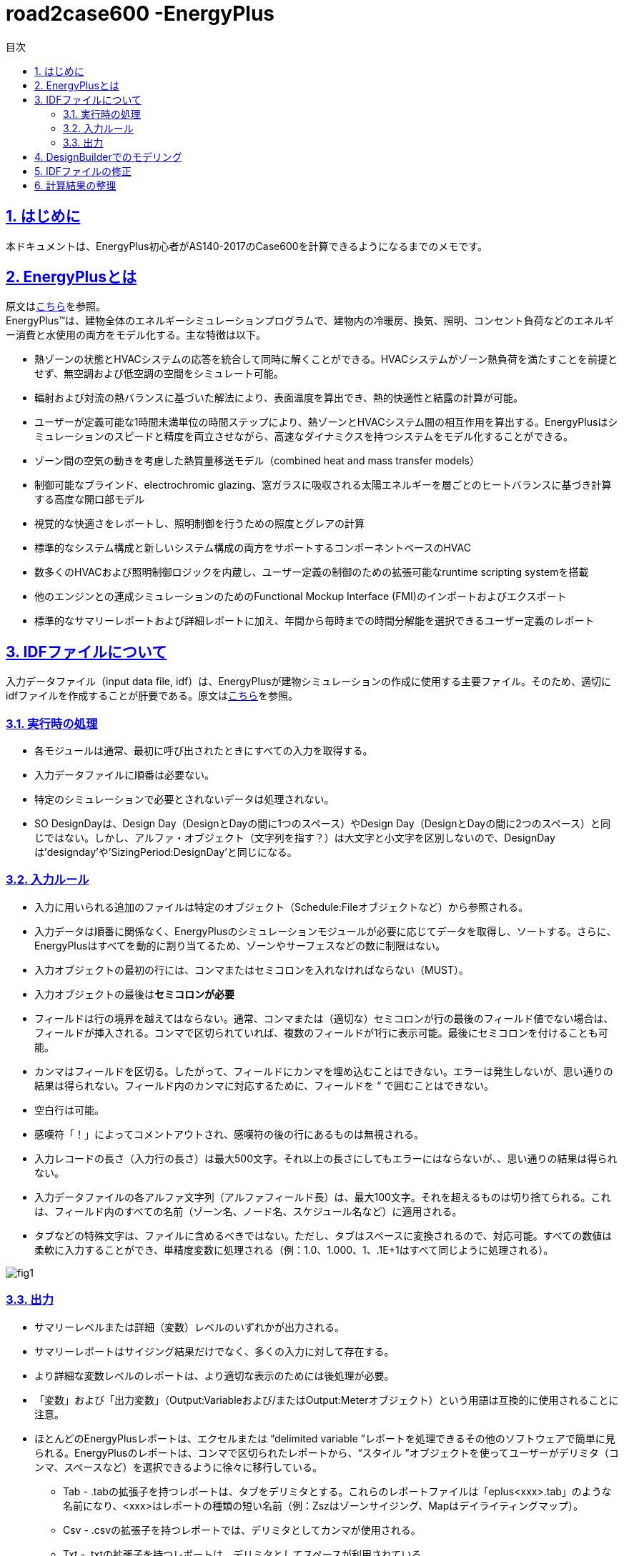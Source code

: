 :toc: left
:toclevels: 2
:toc-title: 目次
:sectnums:
:sectnumlevels: 4
:sectlinks:

= road2case600 -EnergyPlus

== はじめに
本ドキュメントは、EnergyPlus初心者がAS140-2017のCase600を計算できるようになるまでのメモです。


== EnergyPlusとは
原文はlink:https://energyplus.net/[こちら]を参照。 +
EnergyPlus™は、建物全体のエネルギーシミュレーションプログラムで、建物内の冷暖房、換気、照明、コンセント負荷などのエネルギー消費と水使用の両方をモデル化する。主な特徴は以下。

* 熱ゾーンの状態とHVACシステムの応答を統合して同時に解くことができる。HVACシステムがゾーン熱負荷を満たすことを前提とせず、無空調および低空調の空間をシミュレート可能。
* 輻射および対流の熱バランスに基づいた解法により、表面温度を算出でき、熱的快適性と結露の計算が可能。
* ユーザーが定義可能な1時間未満単位の時間ステップにより、熱ゾーンとHVACシステム間の相互作用を算出する。EnergyPlusはシミュレーションのスピードと精度を両立させながら、高速なダイナミクスを持つシステムをモデル化することができる。
* ゾーン間の空気の動きを考慮した熱質量移送モデル（combined heat and mass transfer models）
* 制御可能なブラインド、electrochromic glazing、窓ガラスに吸収される太陽エネルギーを層ごとのヒートバランスに基づき計算する高度な開口部モデル
* 視覚的な快適さをレポートし、照明制御を行うための照度とグレアの計算
* 標準的なシステム構成と新しいシステム構成の両方をサポートするコンポーネントベースのHVAC
* 数多くのHVACおよび照明制御ロジックを内蔵し、ユーザー定義の制御のための拡張可能なruntime scripting systemを搭載
* 他のエンジンとの連成シミュレーションのためのFunctional Mockup Interface (FMI)のインポートおよびエクスポート
* 標準的なサマリーレポートおよび詳細レポートに加え、年間から毎時までの時間分解能を選択できるユーザー定義のレポート

== IDFファイルについて
入力データファイル（input data file, idf）は、EnergyPlusが建物シミュレーションの作成に使用する主要ファイル。そのため、適切にidfファイルを作成することが肝要である。原文はlink:https://bigladdersoftware.com/epx/docs/9-4/input-output-reference/what-s-different-about-energyplus-input.html#general-input-rules[こちら]を参照。

=== 実行時の処理
* 各モジュールは通常、最初に呼び出されたときにすべての入力を取得する。
* 入力データファイルに順番は必要ない。
* 特定のシミュレーションで必要とされないデータは処理されない。
* SO DesignDayは、Design Day（DesignとDayの間に1つのスペース）やDesign Day（DesignとDayの間に2つのスペース）と同じではない。しかし、アルファ・オブジェクト（文字列を指す？）は大文字と小文字を区別しないので、DesignDayは'designday'や'SizingPeriod:DesignDay'と同じになる。

=== 入力ルール
* 入力に用いられる追加のファイルは特定のオブジェクト（Schedule:Fileオブジェクトなど）から参照される。
* 入力データは順番に関係なく、EnergyPlusのシミュレーションモジュールが必要に応じてデータを取得し、ソートする。さらに、EnergyPlusはすべてを動的に割り当てるため、ゾーンやサーフェスなどの数に制限はない。
* 入力オブジェクトの最初の行には、コンマまたはセミコロンを入れなければならない（MUST）。
* 入力オブジェクトの最後は**セミコロンが必要**
* フィールドは行の境界を越えてはならない。通常、コンマまたは（適切な）セミコロンが行の最後のフィールド値でない場合は、フィールドが挿入される。コンマで区切られていれば、複数のフィールドが1行に表示可能。最後にセミコロンを付けることも可能。
* カンマはフィールドを区切る。したがって、フィールドにカンマを埋め込むことはできない。エラーは発生しないが、思い通りの結果は得られない。フィールド内のカンマに対応するために、フィールドを “ で囲むことはできない。
* 空白行は可能。
* 感嘆符「！」によってコメントアウトされ、感嘆符の後の行にあるものは無視される。
* 入力レコードの長さ（入力行の長さ）は最大500文字。それ以上の長さにしてもエラーにはならないが、、思い通りの結果は得られない。
* 入力データファイルの各アルファ文字列（アルファフィールド長）は、最大100文字。それを超えるものは切り捨てられる。これは、フィールド内のすべての名前（ゾーン名、ノード名、スケジュール名など）に適用される。
* タブなどの特殊文字は、ファイルに含めるべきではない。ただし、タブはスペースに変換されるので、対応可能。すべての数値は柔軟に入力することができ、単精度変数に処理される（例：1.0、1.000、1、.1E+1はすべて同じように処理される）。

image::figures/fig1.png[]

=== 出力
* サマリーレベルまたは詳細（変数）レベルのいずれかが出力される。
* サマリーレポートはサイジング結果だけでなく、多くの入力に対して存在する。
* より詳細な変数レベルのレポートは、より適切な表示のためには後処理が必要。
* 「変数」および「出力変数」（Output:Variableおよび/またはOutput:Meterオブジェクト）という用語は互換的に使用されることに注意。
* ほとんどのEnergyPlusレポートは、エクセルまたは “delimited variable ”レポートを処理できるその他のソフトウェアで簡単に見られる。EnergyPlusのレポートは、コンマで区切られたレポートから、“スタイル ”オブジェクトを使ってユーザーがデリミタ（コンマ、スペースなど）を選択できるように徐々に移行している。
** Tab - .tabの拡張子を持つレポートは、タブをデリミタとする。これらのレポートファイルは「eplus<xxx>.tab」のような名前になり、<xxx>はレポートの種類の短い名前（例：Zszはゾーンサイジング、Mapはデイライティングマップ）。
** Csv - .csvの拡張子を持つレポートでは、デリミタとしてカンマが使用される。
** Txt - .txtの拡張子を持つレポートは、デリミタとしてスペースが利用されている。
** Html - .htmlの拡張子を持つレポートは、ウェブ・ブラウザに対応している。


== DesignBuilderでのモデリング
建物形状などを定義する際にidfファイルに直接打ち込むよりもソフトウェアを使ったほうが簡便とのことで、DesignBuilder (ver7, architectural essentials)によるモデル化をおこなった



== IDFファイルの修正
* まず、DesignBuilderから出力されたidfファイルを、EP-Launchで開く
* Edit-IDF Editorから、別名で保存すると、クラスごとに記述が整理される
* MaterialクラスはIDFファイルから直接編集した方が編集しやすい
* Output:VariableクラスもIDFファイルから直接編集した方が編集しやすい


== 計算結果の整理


